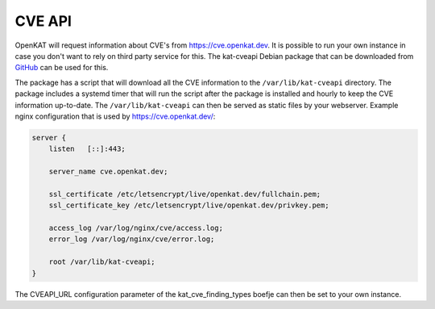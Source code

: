 =======
CVE API
=======

OpenKAT will request information about CVE's from https://cve.openkat.dev. It is
possible to run your own instance in case you don't want to rely on third party
service for this. The kat-cveapi Debian package that can be downloaded from
`GitHub <https://github.com/minvws/nl-kat-coordination/releases/latest>`__ can
be used for this.

The package has a script that will download all the CVE information to the
``/var/lib/kat-cveapi`` directory. The package includes a systemd timer that will
run the script after the package is installed and hourly to keep the CVE
information up-to-date. The ``/var/lib/kat-cveapi`` can then be served as static
files by your webserver. Example nginx configuration that is used by
https://cve.openkat.dev/:

.. code-block:: sh

    server {
        listen   [::]:443;

        server_name cve.openkat.dev;

        ssl_certificate /etc/letsencrypt/live/openkat.dev/fullchain.pem;
        ssl_certificate_key /etc/letsencrypt/live/openkat.dev/privkey.pem;

        access_log /var/log/nginx/cve/access.log;
        error_log /var/log/nginx/cve/error.log;

        root /var/lib/kat-cveapi;
    }

The CVEAPI_URL configuration parameter of the kat_cve_finding_types boefje can
then be set to your own instance.
